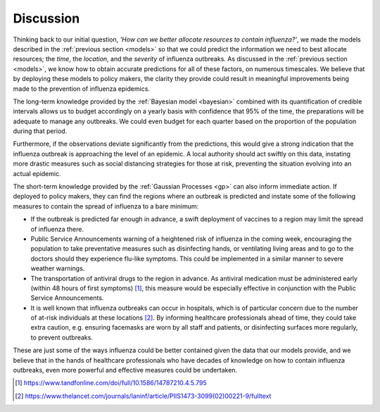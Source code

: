 .. _discussion:

==============
Discussion
==============

Thinking back to our initial question, *'How can we better allocate resources to contain influenza?'*, we made the models described in the :ref:`previous section <models>` so that we could predict the information we need to best allocate resources; the *time*, the *location*, and the *severity* of influenza outbreaks. As discussed in the :ref:`previous section <models>`, we know how to obtain accurate predictions for all of these factors, on numerous timescales. We believe that by deploying these models to policy makers, the clarity they provide could result in meaningful improvements being made to the prevention of influenza epidemics.

The long-term knowledge provided by the :ref:`Bayesian model <bayesian>` combined with its quantification of credible intervals allows us to budget accordingly on a yearly basis with confidence that 95% of the time, the preparations will be adequate to manage any outbreaks. We could even budget for each quarter based on the proportion of the population during that period.

Furthermore, if the observations deviate significantly from the predictions, this would give a strong indication that the influenza outbreak is approaching the level of an epidemic. A local authority should act swiftly on this data, instating more drastic measures such as social distancing strategies for those at risk, preventing the situation evolving into an actual epidemic.

The short-term knowledge provided by the :ref:`Gaussian Processes <gp>` can also inform immediate action. If deployed to policy makers, they can find the regions where an outbreak is predicted and instate some of the following measures to contain the spread of influenza to a bare minimum:

- If the outbreak is predicted far enough in advance, a swift deployment of vaccines to a region may limit the spread of influenza there.

- Public Service Announcements warning of a heightened risk of influenza in the coming week, encouraging the population to take preventative measures such as disinfecting hands, or ventilating living areas and to go to the doctors should they experience flu-like symptoms. This could be implemented in a similar manner to severe weather warnings.

- The transportation of antiviral drugs to the region in advance. As antiviral medication must be administered early (within 48 hours of first symptoms) [#antivirals]_, this measure would be especially effective in conjunction with the Public Service Announcements.

- It is well known that influenza outbreaks can occur in hospitals, which is of particular concern due to the number of at-risk individuals at these locations [#crossinfection]_. By informing healthcare professionals ahead of time, they could take extra caution, e.g. ensuring facemasks are worn by all staff and patients, or disinfecting surfaces more regularly, to prevent outbreaks.

These are just some of the ways influenza could be better contained given the data that our models provide, and we believe that in the hands of healthcare professionals who have decades of knowledge on how to contain influenza outbreaks, even more powerful and effective measures could be undertaken.

.. [#antivirals] https://www.tandfonline.com/doi/full/10.1586/14787210.4.5.795
.. [#crossinfection] https://www.thelancet.com/journals/laninf/article/PIIS1473-3099(02)00221-9/fulltext
